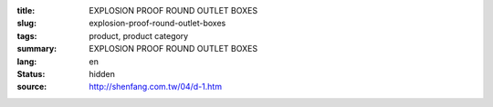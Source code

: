 :title: EXPLOSION PROOF ROUND OUTLET BOXES
:slug: explosion-proof-round-outlet-boxes
:tags: product, product category
:summary: EXPLOSION PROOF ROUND OUTLET BOXES
:lang: en
:status: hidden
:source: http://shenfang.com.tw/04/d-1.htm
